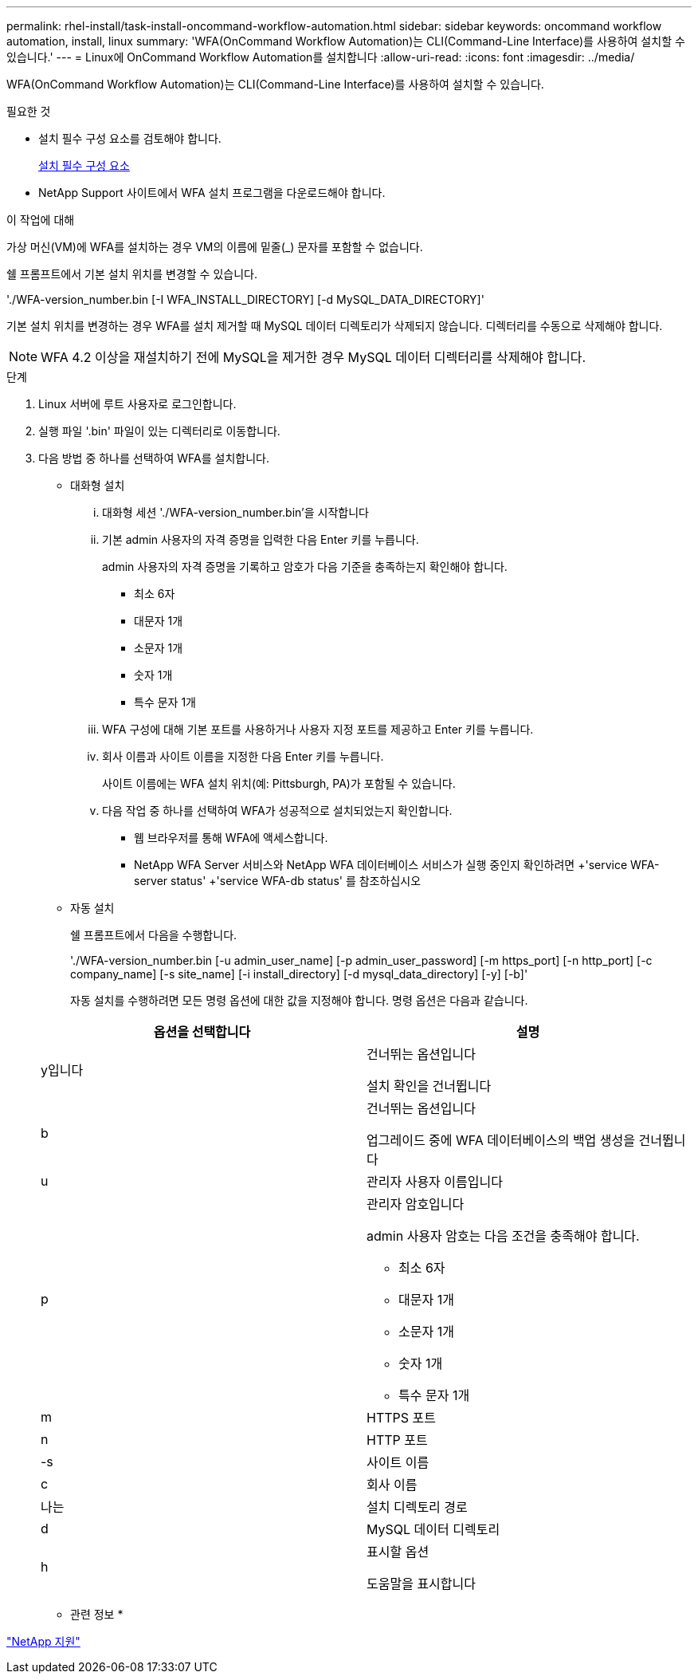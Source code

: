 ---
permalink: rhel-install/task-install-oncommand-workflow-automation.html 
sidebar: sidebar 
keywords: oncommand workflow automation, install, linux 
summary: 'WFA(OnCommand Workflow Automation)는 CLI(Command-Line Interface)를 사용하여 설치할 수 있습니다.' 
---
= Linux에 OnCommand Workflow Automation를 설치합니다
:allow-uri-read: 
:icons: font
:imagesdir: ../media/


[role="lead"]
WFA(OnCommand Workflow Automation)는 CLI(Command-Line Interface)를 사용하여 설치할 수 있습니다.

.필요한 것
* 설치 필수 구성 요소를 검토해야 합니다.
+
xref:reference-prerequisites-for-installing-workflow-automation.adoc[설치 필수 구성 요소]

* NetApp Support 사이트에서 WFA 설치 프로그램을 다운로드해야 합니다.


.이 작업에 대해
가상 머신(VM)에 WFA를 설치하는 경우 VM의 이름에 밑줄(_) 문자를 포함할 수 없습니다.

쉘 프롬프트에서 기본 설치 위치를 변경할 수 있습니다.

'./WFA-version_number.bin [-I WFA_INSTALL_DIRECTORY] [-d MySQL_DATA_DIRECTORY]'

기본 설치 위치를 변경하는 경우 WFA를 설치 제거할 때 MySQL 데이터 디렉토리가 삭제되지 않습니다. 디렉터리를 수동으로 삭제해야 합니다.


NOTE: WFA 4.2 이상을 재설치하기 전에 MySQL을 제거한 경우 MySQL 데이터 디렉터리를 삭제해야 합니다.

.단계
. Linux 서버에 루트 사용자로 로그인합니다.
. 실행 파일 '.bin' 파일이 있는 디렉터리로 이동합니다.
. 다음 방법 중 하나를 선택하여 WFA를 설치합니다.
+
** 대화형 설치
+
... 대화형 세션 './WFA-version_number.bin'을 시작합니다
... 기본 admin 사용자의 자격 증명을 입력한 다음 Enter 키를 누릅니다.
+
admin 사용자의 자격 증명을 기록하고 암호가 다음 기준을 충족하는지 확인해야 합니다.

+
**** 최소 6자
**** 대문자 1개
**** 소문자 1개
**** 숫자 1개
**** 특수 문자 1개


... WFA 구성에 대해 기본 포트를 사용하거나 사용자 지정 포트를 제공하고 Enter 키를 누릅니다.
... 회사 이름과 사이트 이름을 지정한 다음 Enter 키를 누릅니다.
+
사이트 이름에는 WFA 설치 위치(예: Pittsburgh, PA)가 포함될 수 있습니다.

... 다음 작업 중 하나를 선택하여 WFA가 성공적으로 설치되었는지 확인합니다.
+
**** 웹 브라우저를 통해 WFA에 액세스합니다.
**** NetApp WFA Server 서비스와 NetApp WFA 데이터베이스 서비스가 실행 중인지 확인하려면 +'service WFA-server status' +'service WFA-db status' 를 참조하십시오




** 자동 설치
+
쉘 프롬프트에서 다음을 수행합니다.

+
'./WFA-version_number.bin [-u admin_user_name] [-p admin_user_password] [-m https_port] [-n http_port] [-c company_name] [-s site_name] [-i install_directory] [-d mysql_data_directory] [-y] [-b]'

+
자동 설치를 수행하려면 모든 명령 옵션에 대한 값을 지정해야 합니다. 명령 옵션은 다음과 같습니다.

+
[cols="2*"]
|===
| 옵션을 선택합니다 | 설명 


 a| 
y입니다
 a| 
건너뛰는 옵션입니다

설치 확인을 건너뜁니다



 a| 
b
 a| 
건너뛰는 옵션입니다

업그레이드 중에 WFA 데이터베이스의 백업 생성을 건너뜁니다



 a| 
u
 a| 
관리자 사용자 이름입니다



 a| 
p
 a| 
관리자 암호입니다

admin 사용자 암호는 다음 조건을 충족해야 합니다.

*** 최소 6자
*** 대문자 1개
*** 소문자 1개
*** 숫자 1개
*** 특수 문자 1개




 a| 
m
 a| 
HTTPS 포트



 a| 
n
 a| 
HTTP 포트



 a| 
-s
 a| 
사이트 이름



 a| 
c
 a| 
회사 이름



 a| 
나는
 a| 
설치 디렉토리 경로



 a| 
d
 a| 
MySQL 데이터 디렉토리



 a| 
h
 a| 
표시할 옵션

도움말을 표시합니다

|===




* 관련 정보 *

http://mysupport.netapp.com["NetApp 지원"^]
